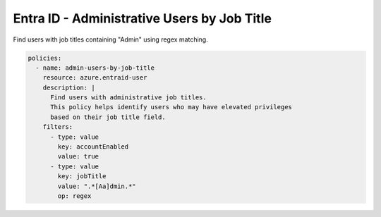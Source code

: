 Entra ID - Administrative Users by Job Title
===========================================

Find users with job titles containing "Admin" using regex matching.

.. code-block:: yaml

    policies:
      - name: admin-users-by-job-title
        resource: azure.entraid-user
        description: |
          Find users with administrative job titles.
          This policy helps identify users who may have elevated privileges
          based on their job title field.
        filters:
          - type: value
            key: accountEnabled
            value: true
          - type: value
            key: jobTitle
            value: ".*[Aa]dmin.*"
            op: regex
